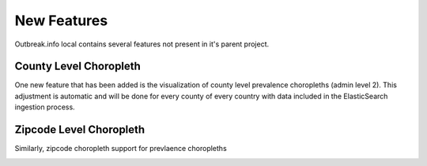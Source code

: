 New Features
============

Outbreak.info local contains several features not present in it's parent project.

County Level Choropleth
-----------------------

One new feature that has been added is the visualization of county level prevalence choropleths (admin level 2). This adjustment is automatic
and will be done for every county of every country with data included in the ElasticSearch ingestion process.

.. image:: ../static/zipcode_example_lenged.png

.. image:: ../static/county_example.png
    Figure 1. Delta prevalence in California as of Jan. 2022.


Zipcode Level Choropleth
------------------------

Similarly, zipcode choropleth support for prevlaence choropleths

.. image:: ../static/zipcode_example_legend.png
    

.. image:: ../static/zipcode_example.png
    Figure 2. Delta prevalence in San Diego County as of Jan. 2022.
